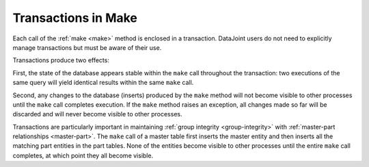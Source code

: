 .. progress: 3.0 50% Dimitri

.. _make-transactions:

Transactions in Make
=====================

Each call of the :ref:`make <make>` method is enclosed in a transaction.
DataJoint users do not need to explicitly manage transactions but must be aware of their use.

Transactions produce two effects:

First, the state of the database appears stable within the ``make`` call  throughout the transaction:
two executions of the same query  will yield identical results within the same ``make`` call.

Second, any changes to the database (inserts) produced by the ``make`` method will not become visible to other processes until the ``make`` call completes execution.
If the ``make`` method raises an exception, all changes made so far will be discarded and will never become visible to other processes.

Transactions are particularly important in maintaining :ref:`group integrity <group-integrity>` with :ref:`master-part relationships <master-part>`.
The ``make`` call of a master table first inserts the master entity and then inserts all the matching part entities in the part tables.
None of the entities become visible to other processes until the entire ``make`` call completes, at which point they all become visible.
